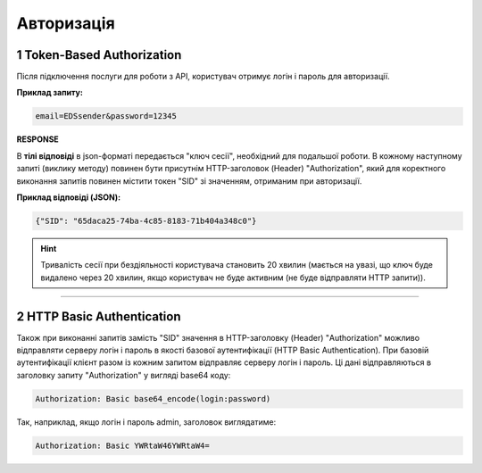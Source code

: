 ######################
**Авторизація**
######################

.. початок блоку для Authorization

.. _token:

**1 Token-Based Authorization**
================================================

Після підключення послуги для роботи з API, користувач отримує логін і пароль для авторизації.

.. csv-table:: 
  :file: /integration_2_0/APIv2/Methods/Authorization.csv
  :widths:  10, 41
  :stub-columns: 0

**Приклад запиту:**

.. code:: none

  email=EDSsender&password=12345

**RESPONSE**

В **тілі відповіді** в json-форматі передається "ключ сесії", необхідний для подальшої роботи. В кожному наступному запиті (виклику методу) повинен бути присутнім HTTP-заголовок (Header) "Authorization", який для коректного виконання запитів повинен містити токен "SID" зі значенням, отриманим при авторизації.

**Приклад відповіді (JSON):**

.. code:: json

  {"SID": "65daca25-74ba-4c85-8183-71b404a348c0"}

.. hint::
  Тривалість сесії при бездіяльності користувача становить 20 хвилин (мається на увазі, що ключ буде видалено через 20 хвилин, якщо користувач не буде активним (не буде відправляти HTTP запити)).

---------------------------------

.. _basic:

**2 HTTP Basic Authentication**
================================================

Також при виконанні запитів замість "SID" значення в HTTP-заголовку (Header) "Authorization" можливо відправляти серверу логін і пароль в якості базової аутентифікації (HTTP Basic Authentication). При базовій аутентифікації клієнт разом із кожним запитом відправляє серверу логін і пароль. Ці дані відправляються в заголовку запиту "Authorization" у вигляді base64 коду:

.. code:: json

  Authorization: Basic base64_encode(login:password)

Так, наприклад, якщо логін і пароль admin, заголовок виглядатиме:

.. code:: json

  Authorization: Basic YWRtaW46YWRtaW4=

.. кінець блоку для Authorization

